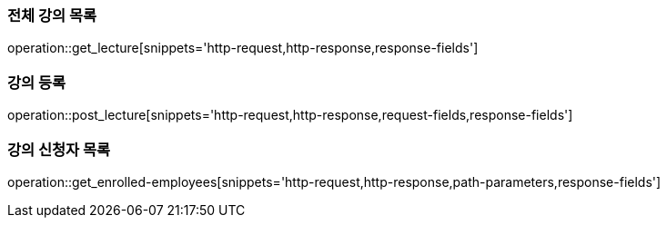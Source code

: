 [[lecture]]
=== 전체 강의 목록
operation::get_lecture[snippets='http-request,http-response,response-fields']

[[create_lecture]]
=== 강의 등록
operation::post_lecture[snippets='http-request,http-response,request-fields,response-fields']

[[enrolled_employees]]
=== 강의 신청자 목록
operation::get_enrolled-employees[snippets='http-request,http-response,path-parameters,response-fields']

